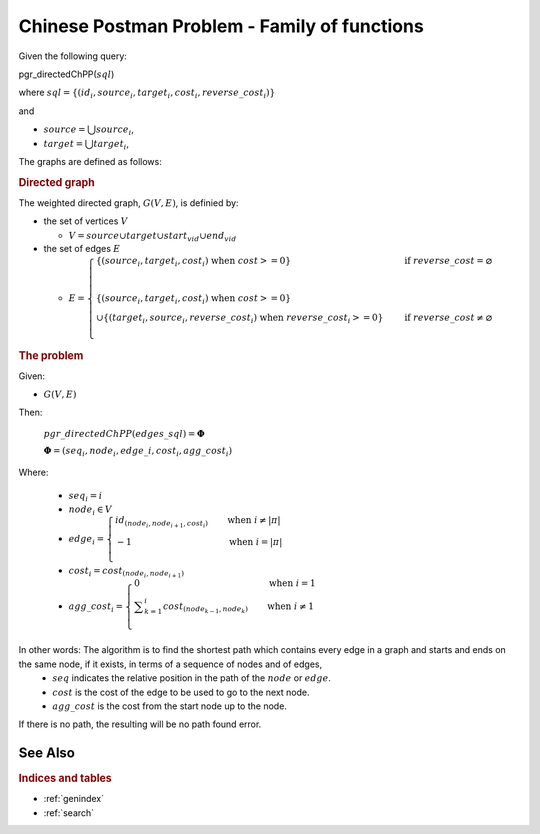 ..
   ****************************************************************************
    pgRouting Manual
    Copyright(c) pgRouting Contributors

    This documentation is licensed under a Creative Commons Attribution-Share
    Alike 3.0 License: http://creativecommons.org/licenses/by-sa/3.0/
   ****************************************************************************

.. _ChPP:

Chinese Postman Problem - Family of functions
================================================

Given the following query:


pgr_directedChPP(:math:`sql`)

where  :math:`sql = \{(id_i, source_i, target_i, cost_i, reverse\_cost_i)\}`

and

- :math:`source = \bigcup source_i`,
- :math:`target = \bigcup target_i`,

The graphs are defined as follows:

.. rubric:: Directed graph

The weighted directed graph, :math:`G(V,E)`, is definied by:

* the set of vertices  :math:`V`

  - :math:`V = source \cup target \cup {start_{vid}} \cup  {end_{vid}}`

* the set of edges :math:`E`

  - :math:`E = \begin{cases}
    \text{ }  \{(source_i, target_i, cost_i) \text{ when } cost >=0 \} & \quad \text{if } reverse\_cost = \varnothing \\
    \text{ }  \text{ }  & \quad \text{ } \\
    \text{ }  \{(source_i, target_i, cost_i) \text{ when } cost >=0 \} &  \quad \text{ } \\
    \cup      \{(target_i, source_i, reverse\_cost_i) \text{ when } reverse\_cost_i>=0 \} & \quad \text{if } reverse\_cost \neq \varnothing \\
    \end{cases}`

.. rubric:: The problem

Given:

- :math:`G(V,E)`

Then:

     :math:`pgr\_directedChPP(edges\_sql) = \boldsymbol{\Phi}`

     :math:`\boldsymbol{\Phi} = {(seq_i, node_i, edge\_i, cost_i, agg\_cost_i)}`

Where:

  - :math:`seq_i = i`
  - :math:`node_i \in V`
  - :math:`edge_i  = \begin{cases}  id_{(node_i, node_{i+1},cost_i)}  &\quad  \text{when } i \neq | \pi | \\ -1 &\quad  \text{when } i = | \pi | \\ \end{cases}`
  - :math:`cost_i = cost_{(node_i, node_{i+1})}`
  - :math:`agg\_cost_i  = \begin{cases}  0   &\quad  \text{when } i = 1  \\ \displaystyle\sum_{k=1}^{i}  cost_{(node_{k-1}, node_k)}  &\quad  \text{when } i \neq 1 \\ \end{cases}`


In other words: The algorithm is to find the shortest path which contains every edge in a graph and starts and ends on the same node, if it exists, in terms of a sequence of nodes and of edges,
  - :math:`seq` indicates the relative position in the path of the :math:`node` or :math:`edge`.
  - :math:`cost` is the cost of the edge to be used to go to the next node.
  - :math:`agg\_cost` is the cost from the start node up to the node.


If there is no path, the resulting will be no path found error.


See Also
-------------------------------------------------------------------------------

.. rubric:: Indices and tables

* :ref:`genindex`
* :ref:`search`
